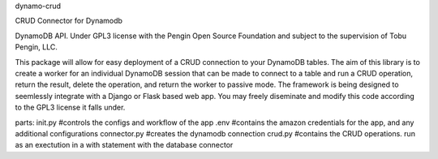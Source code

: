 dynamo-crud

CRUD Connector for Dynamodb

DynamoDB API. Under GPL3 license with the Pengin Open Source Foundation and subject to the supervision of Tobu Pengin, LLC.

This package will allow for easy deployment of a CRUD connection to your DynamoDB tables. The aim of this library is to create a worker for an individual DynamoDB session that can be made to connect to a table and run a CRUD operation, return the result, delete the operation, and return the worker to passive mode. The framework is being designed to seemlessly integrate with a Django or Flask based web app. You may freely diseminate and modify this code according to the GPL3 license it falls under.

parts: init.py #controls the configs and workflow of the app .env #contains the amazon credentials for the app, and any additional configurations connector.py #creates the dynamodb connection crud.py #contains the CRUD operations. run as an exectution in a with statement with the database connector
